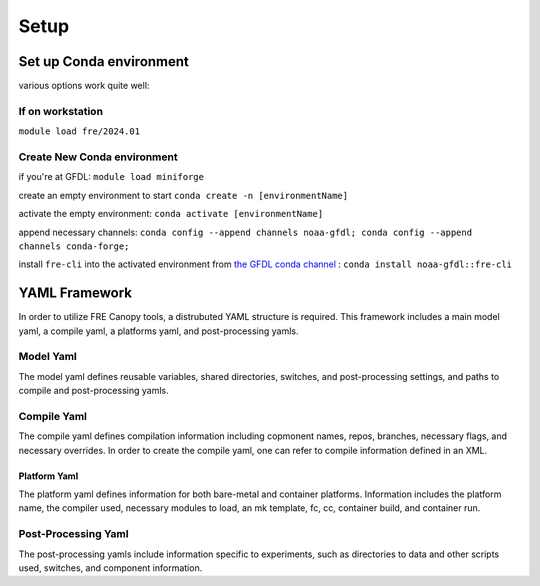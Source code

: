 .. NEEDS UPDATING #TODO
=====
Setup
=====

Set up Conda environment
========================

various options work quite well:


If on workstation
-----------------

``module load fre/2024.01``


Create New Conda environment
----------------------------

if you're at GFDL:
``module load miniforge``

create an empty environment to start
``conda create -n [environmentName]``

activate the empty environment:
``conda activate [environmentName]``

append necessary channels:
``conda config --append channels noaa-gfdl; conda config --append channels conda-forge;``

install ``fre-cli`` into the activated environment from `the GFDL conda channel <https://anaconda.org/NOAA-GFDL/fre-cli>`_ :
``conda install noaa-gfdl::fre-cli``

YAML Framework
========================
In order to utilize FRE Canopy tools, a distrubuted YAML structure is required. This framework includes a main model yaml, a compile yaml, a platforms yaml, and post-processing yamls. 

Model Yaml
-----------------

The model yaml defines reusable variables, shared directories, switches, and post-processing settings, and paths to compile and post-processing yamls.  

Compile Yaml
-----------------

The compile yaml defines compilation information including copmonent names, repos, branches, necessary flags, and necessary overrides. In order to create the compile yaml, one can refer to compile information defined in an XML.


Platform Yaml
_________________

The platform yaml defines information for both bare-metal and container platforms. Information includes the platform name, the compiler used, necessary modules to load, an mk template, fc, cc, container build, and container run.

Post-Processing Yaml
-----------------

The post-processing yamls include information specific to experiments, such as directories to data and other scripts used, switches, and component information. 

